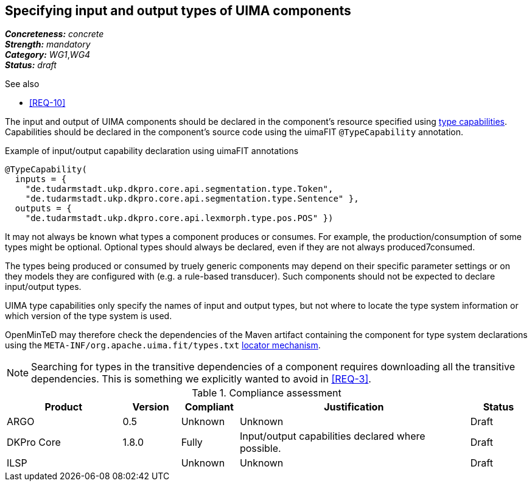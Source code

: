 == Specifying input and output types of UIMA components

[%hardbreaks]
[small]#*_Concreteness:_* __concrete__#
[small]#*_Strength:_*     __mandatory__#
[small]#*_Category:_*     __WG1__,__WG4__#
[small]#*_Status:_*       __draft__#

.See also
* <<REQ-10>>

The input and output of UIMA components should be declared in the component's resource specified using link:https://uima.apache.org/d/uimaj-current/references.html#ugr.ref.xml.component_descriptor.aes.capabilities[type capabilities]. Capabilities should be declared in the component's source code using the uimaFIT `@TypeCapability` annotation.

.Example of input/output capability declaration using uimaFIT annotations
[source,java]
----
@TypeCapability(
  inputs = { 
    "de.tudarmstadt.ukp.dkpro.core.api.segmentation.type.Token",
    "de.tudarmstadt.ukp.dkpro.core.api.segmentation.type.Sentence" }, 
  outputs = { 
    "de.tudarmstadt.ukp.dkpro.core.api.lexmorph.type.pos.POS" })
----

It may not always be known what types a component produces or consumes. For example, the production/consumption of some types might be optional. Optional types should always be declared, even if they are not always produced7consumed. 

The types being produced or consumed by truely generic components may depend on their specific parameter settings or on they models they are configured with (e.g. a rule-based transducer). Such components should not be expected to declare input/output types.

UIMA type capabilities only specify the names of input and output types, but not where to locate the type system information or which version of the type system is used.

OpenMinTeD may therefore check the dependencies of the Maven artifact containing the component for type system declarations using the `META-INF/org.apache.uima.fit/types.txt` link:https://uima.apache.org/d/uimafit-current/tools.uimafit.book.html#ugr.tools.uimafit.typesystem[locator mechanism].

NOTE: Searching for types in the transitive dependencies of a component requires downloading all the transitive dependencies. This is something we explicitly wanted to avoid in <<REQ-3>>.

.Compliance assessment
[cols="2,1,1,4,1"]
|====
|Product|Version|Compliant|Justification|Status

| ARGO
| 0.5
| Unknown
| Unknown
| Draft

| DKPro Core
| 1.8.0
| Fully
| Input/output capabilities declared where possible.
| Draft

| ILSP
| 
| Unknown
| Unknown
| Draft
|====
